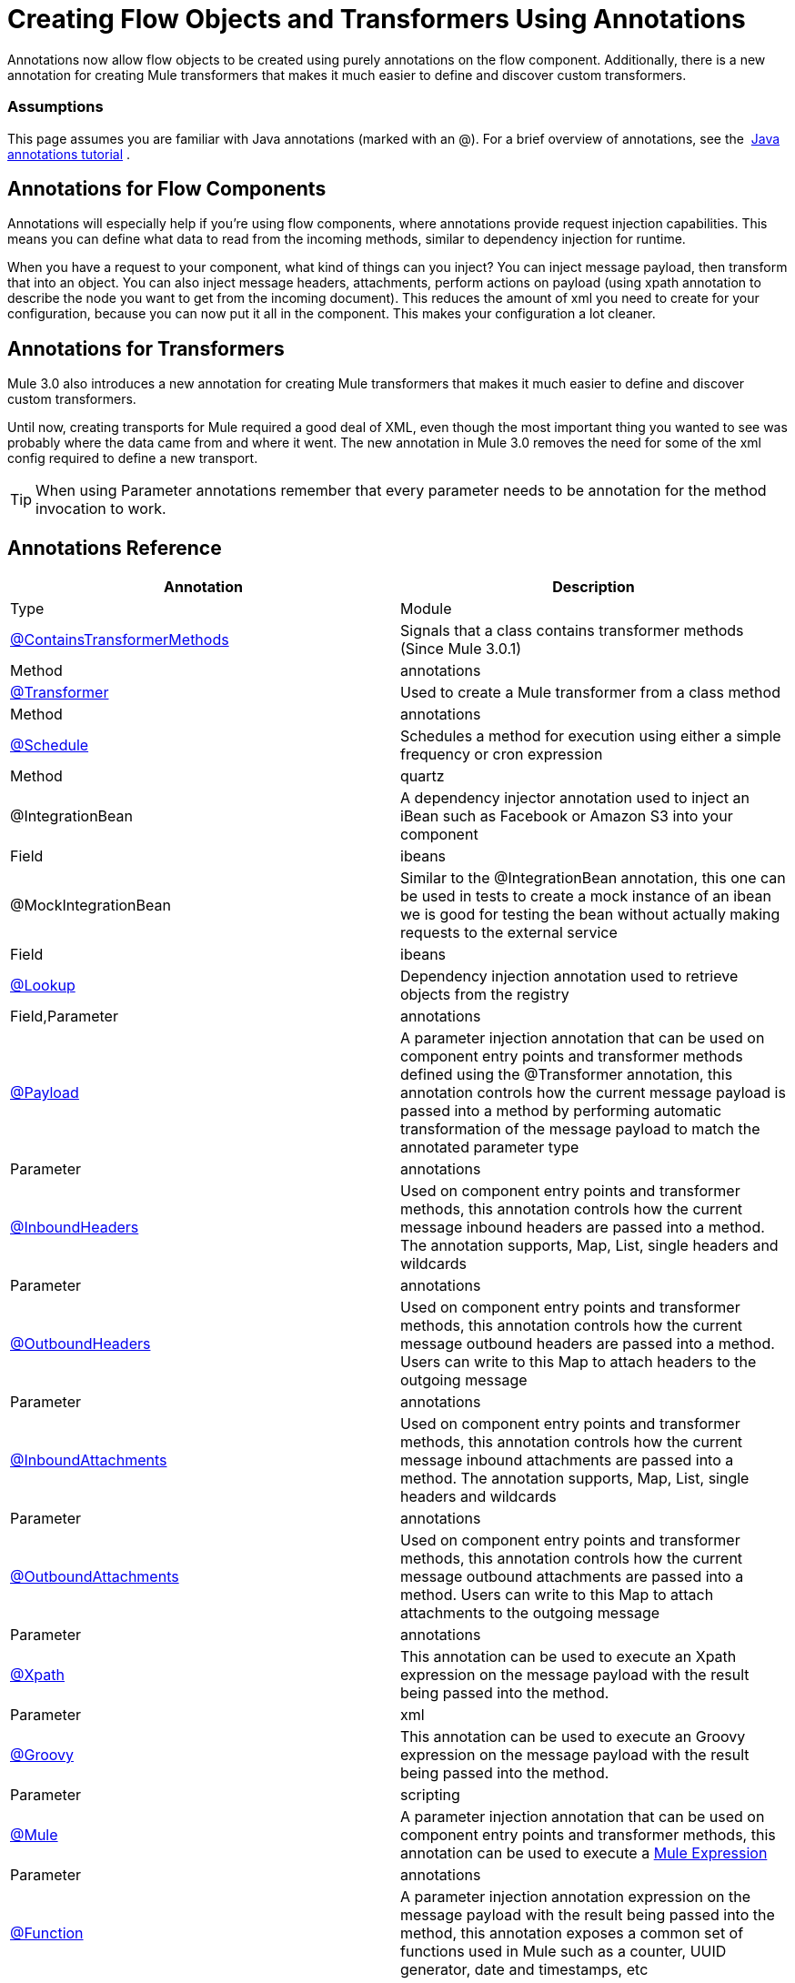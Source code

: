 = Creating Flow Objects and Transformers Using Annotations

Annotations now allow flow objects to be created using purely annotations on the flow component. Additionally, there is a new annotation for creating Mule transformers that makes it much easier to define and discover custom transformers.

=== Assumptions

This page assumes you are familiar with Java annotations (marked with an @). For a brief overview of annotations, see the  http://docs.oracle.com/javase/tutorial/java/annotations/[Java annotations tutorial] .

== Annotations for Flow Components

Annotations will especially help if you're using flow components, where annotations provide request injection capabilities. This means you can define what data to read from the incoming methods, similar to dependency injection for runtime.

When you have a request to your component, what kind of things can you inject? You can inject message payload, then transform that into an object. You can also inject message headers, attachments, perform actions on payload (using xpath annotation to describe the node you want to get from the incoming document). This reduces the amount of xml you need to create for your configuration, because you can now put it all in the component. This makes your configuration a lot cleaner.

== Annotations for Transformers

Mule 3.0 also introduces a new annotation for creating Mule transformers that makes it much easier to define and discover custom transformers.

Until now, creating transports for Mule required a good deal of XML, even though the most important thing you wanted to see was probably where the data came from and where it went. The new annotation in Mule 3.0 removes the need for some of the xml config required to define a new transport.

[TIP]
When using Parameter annotations remember that every parameter needs to be annotation for the method invocation to work.

== Annotations Reference

[width="100%",cols=",",options="header"]
|===
|Annotation |Description |Type |Module
|link:/docs/display/34X/Transformer+Annotation[@ContainsTransformerMethods] |Signals that a class contains transformer methods (Since Mule 3.0.1) |Method |annotations
|link:/docs/display/34X/Transformer+Annotation[@Transformer] |Used to create a Mule transformer from a class method |Method |annotations
|link:/docs/display/34X/Schedule+Annotation[@Schedule] |Schedules a method for execution using either a simple frequency or cron expression |Method |quartz
|@IntegrationBean |A dependency injector annotation used to inject an iBean such as Facebook or Amazon S3 into your component |Field |ibeans
|@MockIntegrationBean |Similar to the @IntegrationBean annotation, this one can be used in tests to create a mock instance of an ibean we is good for testing the bean without actually making requests to the external service |Field |ibeans
|link:/docs/display/34X/Lookup+Annotation[@Lookup] |Dependency injection annotation used to retrieve objects from the registry |Field,Parameter |annotations
|link:/docs/display/34X/Payload+Annotation[@Payload] |A parameter injection annotation that can be used on component entry points and transformer methods defined using the @Transformer annotation, this annotation controls how the current message payload is passed into a method by performing automatic transformation of the message payload to match the annotated parameter type |Parameter |annotations
|link:/docs/display/34X/InboundHeaders+Annotation[@InboundHeaders] |Used on component entry points and transformer methods, this annotation controls how the current message inbound headers are passed into a method. The annotation supports, Map, List, single headers and wildcards |Parameter |annotations
|link:/docs/display/34X/OutboundHeaders+Annotation[@OutboundHeaders] |Used on component entry points and transformer methods, this annotation controls how the current message outbound headers are passed into a method. Users can write to this Map to attach headers to the outgoing message |Parameter |annotations
|link:/docs/display/34X/InboundAttachments+Annotation[@InboundAttachments] |Used on component entry points and transformer methods, this annotation controls how the current message inbound attachments are passed into a method. The annotation supports, Map, List, single headers and wildcards |Parameter |annotations
|link:/docs/display/34X/OutboundAttachments+Annotation[@OutboundAttachments] |Used on component entry points and transformer methods, this annotation controls how the current message outbound attachments are passed into a method. Users can write to this Map to attach attachments to the outgoing message |Parameter |annotations
|link:/docs/display/34X/XPath+Annotation[@Xpath] |This annotation can be used to execute an Xpath expression on the message payload with the result being passed into the method. |Parameter |xml
|link:/docs/display/34X/Groovy+Annotation[@Groovy] |This annotation can be used to execute an Groovy expression on the message payload with the result being passed into the method. |Parameter |scripting
|link:/docs/display/34X/Mule+Annotation[@Mule] |A parameter injection annotation that can be used on component entry points and transformer methods, this annotation can be used to execute a link:/docs/display/34X/Mule+Expression+Language+MEL[Mule Expression] |Parameter |annotations
|link:/docs/display/34X/Function+Annotation[@Function] |A parameter injection annotation expression on the message payload with the result being passed into the method, this annotation exposes a common set of functions used in Mule such as a counter, UUID generator, date and timestamps, etc |Parameter |annotations
|===
